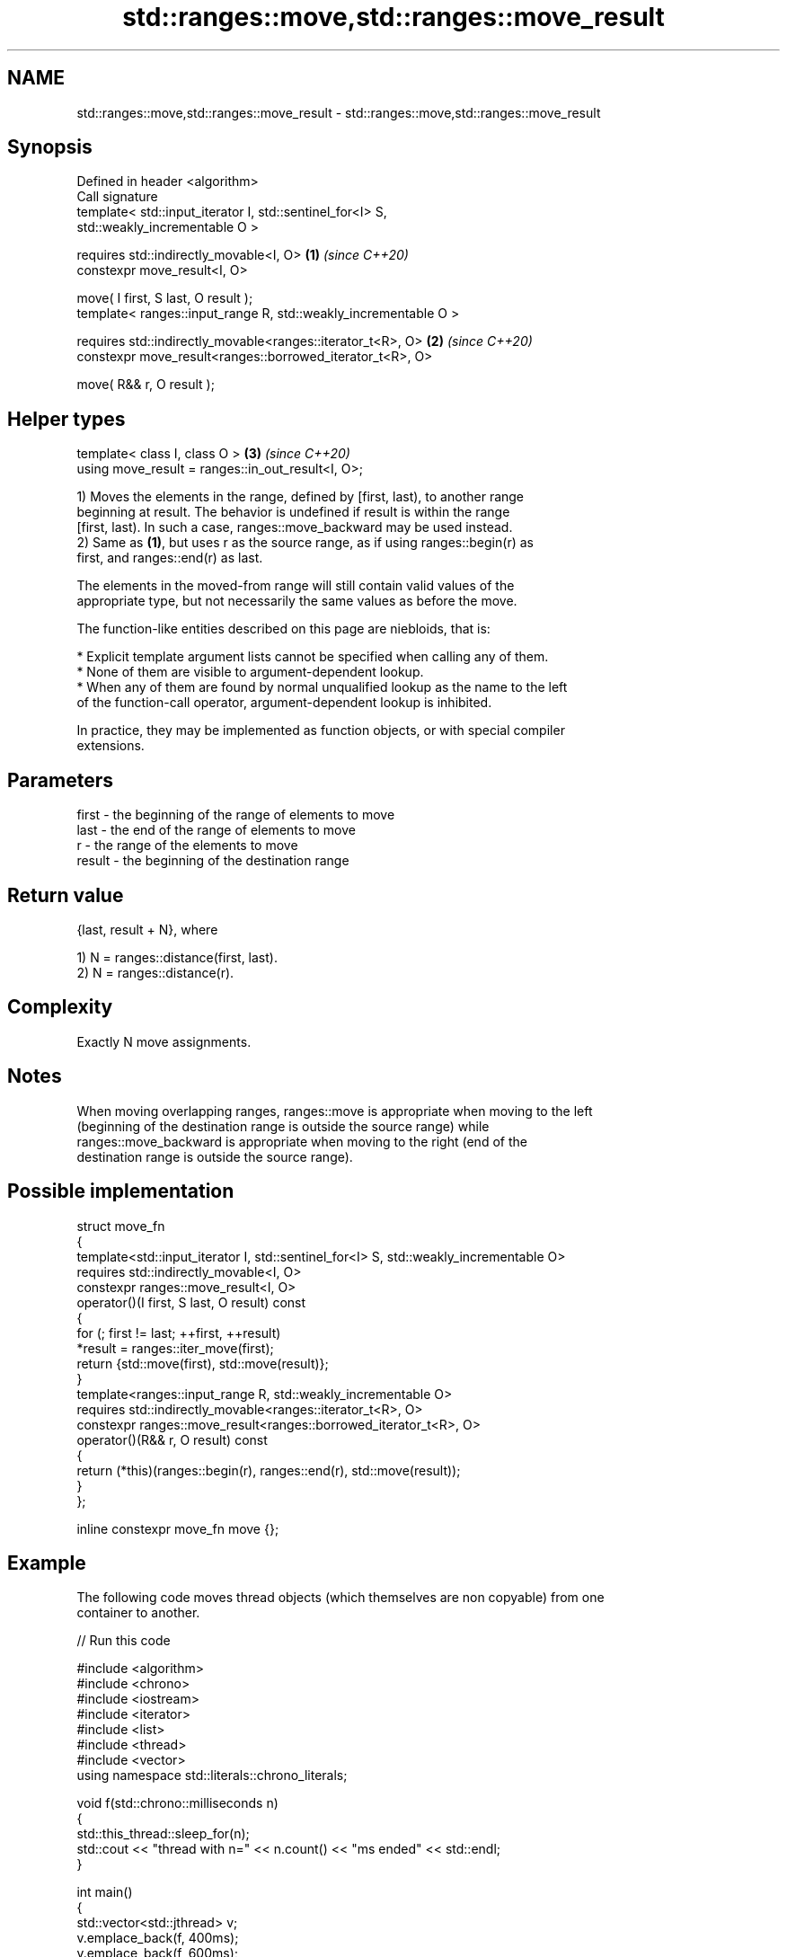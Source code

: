 .TH std::ranges::move,std::ranges::move_result 3 "2024.06.10" "http://cppreference.com" "C++ Standard Libary"
.SH NAME
std::ranges::move,std::ranges::move_result \- std::ranges::move,std::ranges::move_result

.SH Synopsis
   Defined in header <algorithm>
   Call signature
   template< std::input_iterator I, std::sentinel_for<I> S,
   std::weakly_incrementable O >

   requires std::indirectly_movable<I, O>                             \fB(1)\fP \fI(since C++20)\fP
   constexpr move_result<I, O>

       move( I first, S last, O result );
   template< ranges::input_range R, std::weakly_incrementable O >

   requires std::indirectly_movable<ranges::iterator_t<R>, O>         \fB(2)\fP \fI(since C++20)\fP
   constexpr move_result<ranges::borrowed_iterator_t<R>, O>

       move( R&& r, O result );
.SH Helper types
   template< class I, class O >                                       \fB(3)\fP \fI(since C++20)\fP
   using move_result = ranges::in_out_result<I, O>;

   1) Moves the elements in the range, defined by [first, last), to another range
   beginning at result. The behavior is undefined if result is within the range
   [first, last). In such a case, ranges::move_backward may be used instead.
   2) Same as \fB(1)\fP, but uses r as the source range, as if using ranges::begin(r) as
   first, and ranges::end(r) as last.

   The elements in the moved-from range will still contain valid values of the
   appropriate type, but not necessarily the same values as before the move.

   The function-like entities described on this page are niebloids, that is:

     * Explicit template argument lists cannot be specified when calling any of them.
     * None of them are visible to argument-dependent lookup.
     * When any of them are found by normal unqualified lookup as the name to the left
       of the function-call operator, argument-dependent lookup is inhibited.

   In practice, they may be implemented as function objects, or with special compiler
   extensions.

.SH Parameters

   first  - the beginning of the range of elements to move
   last   - the end of the range of elements to move
   r      - the range of the elements to move
   result - the beginning of the destination range

.SH Return value

   {last, result + N}, where

   1) N = ranges::distance(first, last).
   2) N = ranges::distance(r).

.SH Complexity

   Exactly N move assignments.

.SH Notes

   When moving overlapping ranges, ranges::move is appropriate when moving to the left
   (beginning of the destination range is outside the source range) while
   ranges::move_backward is appropriate when moving to the right (end of the
   destination range is outside the source range).

.SH Possible implementation

  struct move_fn
  {
      template<std::input_iterator I, std::sentinel_for<I> S, std::weakly_incrementable O>
      requires std::indirectly_movable<I, O>
      constexpr ranges::move_result<I, O>
          operator()(I first, S last, O result) const
      {
          for (; first != last; ++first, ++result)
              *result = ranges::iter_move(first);
          return {std::move(first), std::move(result)};
      }
      template<ranges::input_range R, std::weakly_incrementable O>
      requires std::indirectly_movable<ranges::iterator_t<R>, O>
      constexpr ranges::move_result<ranges::borrowed_iterator_t<R>, O>
          operator()(R&& r, O result) const
      {
          return (*this)(ranges::begin(r), ranges::end(r), std::move(result));
      }
  };

  inline constexpr move_fn move {};

.SH Example

   The following code moves thread objects (which themselves are non copyable) from one
   container to another.


// Run this code

 #include <algorithm>
 #include <chrono>
 #include <iostream>
 #include <iterator>
 #include <list>
 #include <thread>
 #include <vector>
 using namespace std::literals::chrono_literals;

 void f(std::chrono::milliseconds n)
 {
     std::this_thread::sleep_for(n);
     std::cout << "thread with n=" << n.count() << "ms ended" << std::endl;
 }

 int main()
 {
     std::vector<std::jthread> v;
     v.emplace_back(f, 400ms);
     v.emplace_back(f, 600ms);
     v.emplace_back(f, 800ms);

     std::list<std::jthread> l;

     // std::ranges::copy() would not compile, because std::jthread is non-copyable
     std::ranges::move(v, std::back_inserter(l));
 }

.SH Output:

 thread with n=400ms ended
 thread with n=600ms ended
 thread with n=800ms ended

.SH See also

   ranges::move_backward moves a range of elements to a new location in backwards order
   (C++20)               (niebloid)
   ranges::copy
   ranges::copy_if       copies a range of elements to a new location
   (C++20)               (niebloid)
   (C++20)
   ranges::copy_backward copies a range of elements in backwards order
   (C++20)               (niebloid)
   move                  moves a range of elements to a new location
   \fI(C++11)\fP               \fI(function template)\fP
   move                  obtains an rvalue reference
   \fI(C++11)\fP               \fI(function template)\fP
